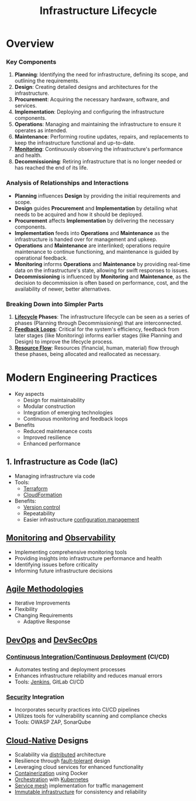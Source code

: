 :PROPERTIES:
:ID:       dd7186ec-db75-4b78-84ed-b958ecc17c6f
:END:
#+title: Infrastructure Lifecycle
#+filetags: :infra:cs:

* Overview
*** Key Components

1. *Planning*: Identifying the need for infrastructure, defining its scope, and outlining the requirements.
2. *Design*: Creating detailed designs and architectures for the infrastructure.
3. *Procurement*: Acquiring the necessary hardware, software, and services.
4. *Implementation*: Deploying and configuring the infrastructure components.
5. *Operations*: Managing and maintaining the infrastructure to ensure it operates as intended.
6. *Maintenance*: Performing routine updates, repairs, and replacements to keep the infrastructure functional and up-to-date.
7. *[[id:8f401b28-efb8-49e3-b1c6-02f101341669][Monitoring]]*: Continuously observing the infrastructure's performance and health.
8. *Decommissioning*: Retiring infrastructure that is no longer needed or has reached the end of its life.

*** Analysis of Relationships and Interactions

- *Planning* influences *Design* by providing the initial requirements and scope.
- *Design* guides *Procurement* and *Implementation* by detailing what needs to be acquired and how it should be deployed.
- *Procurement* affects *Implementation* by delivering the necessary components.
- *Implementation* feeds into *Operations* and *Maintenance* as the infrastructure is handed over for management and upkeep.
- *Operations* and *Maintenance* are interlinked; operations require maintenance to continue functioning, and maintenance is guided by operational feedback.
- *Monitoring* informs *Operations* and *Maintenance* by providing real-time data on the infrastructure's state, allowing for swift responses to issues.
- *Decommissioning* is influenced by *Monitoring* and *Maintenance*, as the decision to decommission is often based on performance, cost, and the availability of newer, better alternatives.

*** Breaking Down into Simpler Parts

1. *[[id:653e2ab1-7711-4cef-9bf7-9bf94fe81756][Lifecycle]] Phases*: The infrastructure lifecycle can be seen as a series of phases (Planning through Decommissioning) that are interconnected.
2. *[[id:88a94ee1-76d1-4e2a-8b3d-36a49345ace6][Feedback Loops]]*: Critical for the system's efficiency, feedback from later stages (like Monitoring) informs earlier stages (like Planning and Design) to improve the lifecycle process.
3. *[[id:cb578449-b5e0-4d79-bce4-ed26252cd3e9][Resource Flow]]*: Resources (financial, human, material) flow through these phases, being allocated and reallocated as necessary.


* Modern Engineering Practices
+ Key aspects
	- Design for maintainability
	- Modular construction
	- Integration of emerging technologies
	- Continuous monitoring and feedback loops
+ Benefits
	- Reduced maintenance costs
	- Improved resilience
	- Enhanced performance

** 1. Infrastructure as Code (IaC)
	+ Managing infrastructure via code
	+ Tools:
		- [[id:45434127-d4fa-4108-8e63-a10460142e83][Terraform]]
		- [[id:710c7a03-6148-437c-b70a-0c0635522a19][CloudFormation]]
	+ Benefits:
		- [[id:038e3720-0307-41d8-bcb1-e77b75a161df][Version control]]
		- Repeatability
		- Easier infrastructure [[id:abbce407-072f-4c39-9580-a8d6256dbe69][configuration management]]

** [[id:8f401b28-efb8-49e3-b1c6-02f101341669][Monitoring]] and [[id:3913909e-2b8d-465c-8303-5c634bd08f57][Observability]]
	+ Implementing comprehensive monitoring tools
	+ Providing insights into infrastructure performance and health
	+ Identifying issues before criticality
	+ Informing future infrastructure decisions
** [[id:4dbf6f2a-6e90-45a9-a51a-67d855858665][Agile Methodologies]]
    * Iterative Improvements
    * Flexibility
    * Changing Requirements
      * Adaptive Response

** [[id:58ea31e4-95ae-4c25-b475-c8686fe23817][DevOps]] and [[id:52f2c8ab-9bb4-4f29-96c1-37965f3f8105][DevSecOps]]
*** [[id:d16357db-fc8a-4b9a-a0b1-0c613d66d6aa][Continuous Integration/Continuous Deployment]] (CI/CD)
   + Automates testing and deployment processes
   + Enhances infrastructure reliability and reduces manual errors
   + Tools: [[id:fd2acf10-3682-497d-b2cb-c29f3676797d][Jenkins]], GitLab CI/CD
*** [[id:6e9b50dc-c5c0-454d-ad99-e6b6968b221a][Security]] Integration
   + Incorporates security practices into CI/CD pipelines
   + Utilizes tools for vulnerability scanning and compliance checks
   + Tools: OWASP ZAP, SonarQube
** [[id:739d8493-d7a6-4eee-b31a-44d087f4fb42][Cloud-Native]] Designs
  * Scalability via [[id:a3d0278d-d7b7-47d8-956d-838b79396da7][distributed]] architecture
  * Resilience through [[id:20240519T162542.805560][fault-tolerant]] design
  * Leveraging cloud services for enhanced functionality
  * [[id:d4627a77-fafc-4c76-91a2-59a84e42de71][Containerization]] using Docker
  * [[id:f822f8f6-89eb-4aa8-ac8f-fdcff3f06fb9][Orchestration]] with [[id:c2072565-787a-4cea-9894-60fad254f61d][Kubernetes]]
  * [[id:821aa28f-c16d-4982-bfc7-e1c9cf82c987][Service mesh]] implementation for traffic management
  * [[id:52c69951-3bcb-4aa8-9529-f18af61d46ff][Immutable infrastructure]] for consistency and reliability
